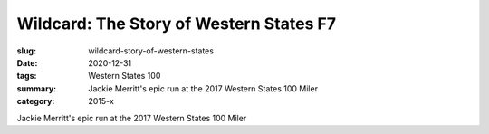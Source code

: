Wildcard: The Story of Western States F7
########################################

:slug: wildcard-story-of-western-states
:date: 2020-12-31
:tags: Western States 100
:summary: Jackie Merritt's epic run at the 2017 Western States 100 Miler
:category: 2015-x

Jackie Merritt's epic run at the 2017 Western States 100 Miler
